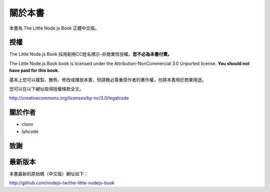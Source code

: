 .. raw:: latex

   \setcounter{secnumdepth}{-1}

********
關於本書
********

本書為 The Little Node.js Book 正體中文版。

授權
====

The Little Node.js Book 採用創用CC姓名標示-非商業性授權。\
**您不必為本書付費。**

The Little Node.js Book book is licensed under the
Attribution-NonCommercial 3.0 Unported license. **You should not have
paid for this book.**

基本上您可以複製、散佈、修改或播放本書，\
但請務必尊重原作者的著作權，\
勿將本書用於商業用途。

您可以在以下網址取得授權條款全文。

http://creativecommons.org/licenses/by-nc/3.0/legalcode

關於作者
========

* clonn
* lyhcode

致謝
====

最新版本
========

本書最新的原始碼（中文版）網址如下：

http://github.com/nodejs-tw/the-little-nodejs-book

.. raw:: latex

   \setcounter{secnumdepth}{1}

